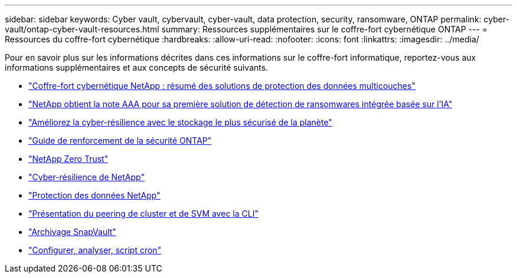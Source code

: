 ---
sidebar: sidebar 
keywords: Cyber vault, cybervault, cyber-vault, data protection, security, ransomware, ONTAP 
permalink: cyber-vault/ontap-cyber-vault-resources.html 
summary: Ressources supplémentaires sur le coffre-fort cybernétique ONTAP 
---
= Ressources du coffre-fort cybernétique
:hardbreaks:
:allow-uri-read: 
:nofooter: 
:icons: font
:linkattrs: 
:imagesdir: ../media/


[role="lead"]
Pour en savoir plus sur les informations décrites dans ces informations sur le coffre-fort informatique, reportez-vous aux informations supplémentaires et aux concepts de sécurité suivants.

* link:https://www.netapp.com/pdf.html?item=/media/108397-sb-4289-netapp-cyber-vaulting.pdf["Coffre-fort cybernétique NetApp : résumé des solutions de protection des données multicouches"^]
* link:https://www.netapp.com/newsroom/press-releases/news-rel-20240626-477898/["NetApp obtient la note AAA pour sa première solution de détection de ransomwares intégrée basée sur l'IA"^]
* link:https://www.netapp.com/blog/unified-data-storage-for-the-ai-era/#article3["Améliorez la cyber-résilience avec le stockage le plus sécurisé de la planète"^]
* link:https://docs.netapp.com/us-en/ontap/ontap-security-hardening/security-hardening-overview.html["Guide de renforcement de la sécurité ONTAP"^]
* link:https://docs.netapp.com/us-en/ontap/zero-trust/zero-trust-overview.html["NetApp Zero Trust"^]
* link:https://www.netapp.com/cyber-resilience/["Cyber-résilience de NetApp"^]
* link:https://www.netapp.com/cyber-resilience/data-protection/["Protection des données NetApp"^]
* link:https://docs.netapp.com/us-en/ontap/peering/index.html["Présentation du peering de cluster et de SVM avec la CLI"^]
* link:https://docs.netapp.com/us-en/ontap/concepts/snapvault-archiving-concept.html["Archivage SnapVault"^]
* link:https://github.com/NetApp/ransomeware-cybervault-automation["Configurer, analyser, script cron"^]

